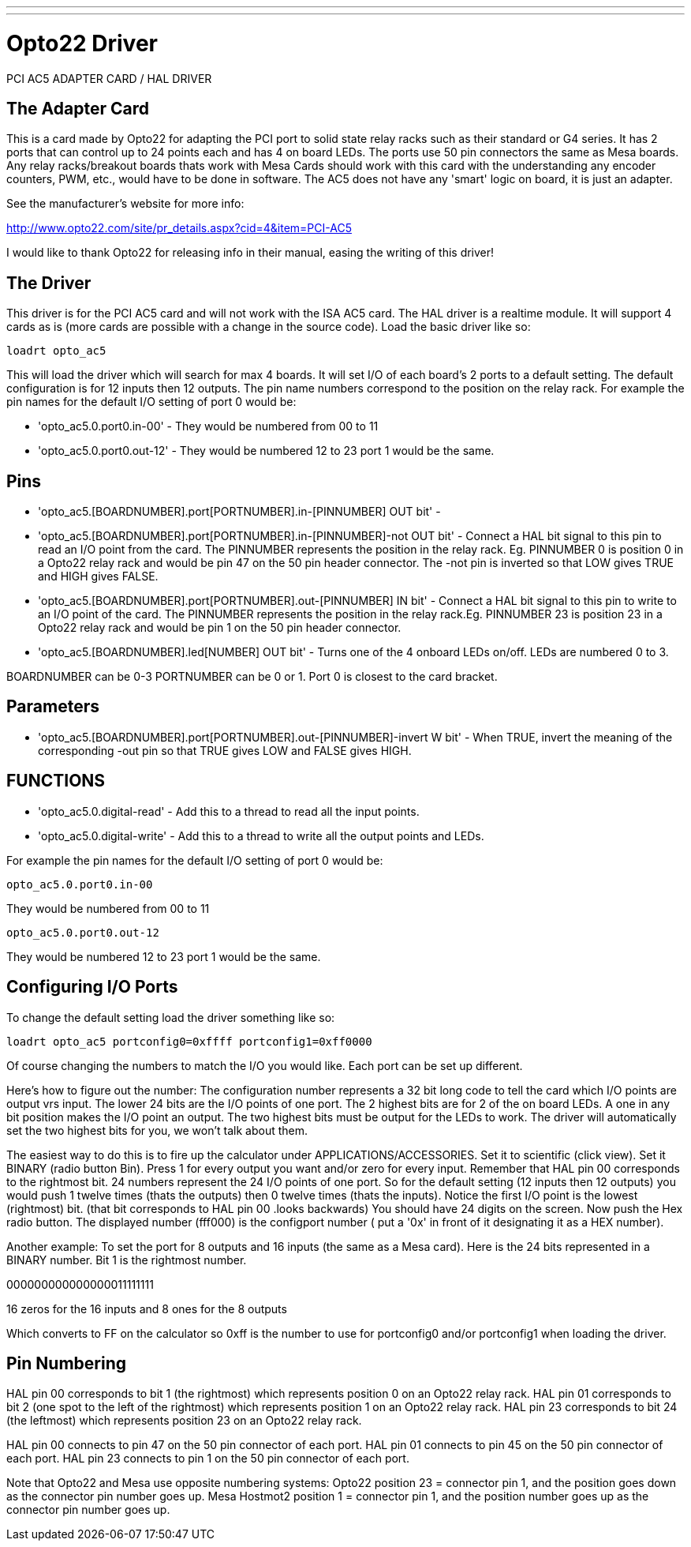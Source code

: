 ---
---

:skip-front-matter:

= Opto22 Driver
:toc:
[[cha:opto22-driver]] (((Opto22 Driver)))

PCI AC5 ADAPTER CARD / HAL DRIVER

== The Adapter Card

This is a card made by Opto22 for adapting the PCI port to solid state
relay racks such as their standard or G4 series. It has 2 ports that
can control up to 24 points each and has 4 on board LEDs. The ports use
50 pin connectors the same as Mesa boards. Any relay racks/breakout
boards thats work with Mesa Cards should work with this card with the
understanding any encoder counters, PWM, etc., would have to be done in
software. The AC5 does not have any 'smart' logic on board, it is just 
an adapter.

See the manufacturer's website for more info:

http://www.opto22.com/site/pr_details.aspx?cid=4&item=PCI-AC5

I would like to thank Opto22 for releasing info in their manual,
easing the writing of this driver!

== The Driver 

This driver is for the PCI AC5 card and will not work with the ISA AC5
card. The HAL driver is a realtime module. It will support 4 cards as
is (more cards are possible with a change in the source code). Load the 
basic driver like so: 

----
loadrt opto_ac5
----

This will load the driver which will search for max 4 boards. It will
set I/O of each board's 2 ports to a default setting. The default
configuration is for 12 inputs then 12 outputs. The pin name numbers
correspond to the position on the relay rack. For example the pin names
for the default I/O setting of port 0 would be:

* 'opto_ac5.0.port0.in-00' - They would be numbered from 00 to 11

* 'opto_ac5.0.port0.out-12' - They would be numbered 12 to 23 port 1 would 
be the same.

== Pins

* 'opto_ac5.[BOARDNUMBER].port[PORTNUMBER].in-[PINNUMBER] OUT bit' -

* 'opto_ac5.[BOARDNUMBER].port[PORTNUMBER].in-[PINNUMBER]-not OUT bit' -
Connect a HAL bit signal to this pin to read an I/O point from the
card. The PINNUMBER represents the position in the relay rack. Eg.
PINNUMBER 0 is position 0 in a Opto22 relay rack and would be pin 47 on
the 50 pin header connector. The -not pin is inverted so that LOW gives
TRUE and HIGH gives FALSE.

* 'opto_ac5.[BOARDNUMBER].port[PORTNUMBER].out-[PINNUMBER] IN bit' -
Connect a HAL bit signal to this pin to write to an I/O point of the
card. The PINNUMBER represents the position in the relay rack.Eg.
PINNUMBER 23 is position 23 in a Opto22 relay rack and would be pin 1
on the 50 pin header connector.

* 'opto_ac5.[BOARDNUMBER].led[NUMBER] OUT bit' -
Turns one of the 4 onboard LEDs on/off. LEDs are numbered 0 to 3.

BOARDNUMBER can be 0-3 PORTNUMBER can be 0 or 1. Port 0 is closest to
the card bracket.

== Parameters

* 'opto_ac5.[BOARDNUMBER].port[PORTNUMBER].out-[PINNUMBER]-invert W bit' -
When TRUE, invert the meaning of the corresponding -out pin so that
TRUE gives LOW and FALSE gives HIGH.

== FUNCTIONS 

* 'opto_ac5.0.digital-read' - Add this to a thread to read all the input
points.

* 'opto_ac5.0.digital-write' - Add this to a thread to write all the output
points and LEDs.

For example the pin names for the default I/O setting of port 0 would
be:

----
opto_ac5.0.port0.in-00
----

They would be numbered from 00 to 11

----
opto_ac5.0.port0.out-12
----

They would be numbered 12 to 23 port 1 would be the same.

== Configuring I/O Ports

To change the default setting load the driver something like so:

----
loadrt opto_ac5 portconfig0=0xffff portconfig1=0xff0000
----

Of course changing the numbers to match the I/O you would like. Each
port can be set up different.

Here's how to figure out the number: The configuration number
represents a 32 bit long code to tell the card which I/O points are
output vrs input. The lower 24 bits are the I/O points of one port. The
2 highest bits are for 2 of the on board LEDs. A one in any bit
position makes the I/O point an output. The two highest bits must be
output for the LEDs to work. The driver will automatically set the two
highest bits for you, we won't talk about them.

The easiest way to do this is to fire up the calculator under
APPLICATIONS/ACCESSORIES. Set it to scientific (click view). Set it
BINARY (radio button Bin). Press 1 for every output you want and/or
zero for every input. Remember that HAL pin 00 corresponds to the
rightmost bit. 24 numbers represent the 24 I/O points of one port. So
for the default setting (12 inputs then 12 outputs) you would push 1
twelve times (thats the outputs) then 0 twelve times (thats the
inputs). Notice the first I/O point is the lowest (rightmost) bit.
(that bit corresponds to HAL pin 00 .looks backwards) You should have
24 digits on the screen. Now push the Hex radio button. The displayed
number (fff000) is the configport number ( put a '0x' in front of it
designating it as a HEX number).

Another example: To set the port for 8 outputs and 16 inputs (the
same as a Mesa card). Here is the 24 bits represented in a BINARY
number. Bit 1 is the rightmost number.

000000000000000011111111

16 zeros for the 16 inputs and 8 ones for the 8 outputs

Which converts to FF on the calculator so 0xff is the number to use
for portconfig0 and/or portconfig1 when loading the driver.

== Pin Numbering

HAL pin 00 corresponds to bit 1 (the rightmost) which represents
position 0 on an Opto22 relay rack. HAL pin 01 corresponds to bit 2
(one spot to the left of the rightmost) which represents position 1 on
an Opto22 relay rack. HAL pin 23 corresponds to bit 24 (the
leftmost) which represents position 23 on an Opto22 relay rack.

HAL pin 00 connects to pin 47 on the 50 pin connector of each port.
HAL pin 01 connects to pin 45 on the 50 pin connector of each port.
HAL pin 23 connects to pin 1 on the 50 pin connector of each port.

Note that Opto22 and Mesa use opposite numbering systems: Opto22 
position 23 = connector pin 1, and the position goes down as the 
connector pin number goes up. Mesa Hostmot2 position 1 = connector pin 
1, and the position number goes up as the connector pin number goes up. 
